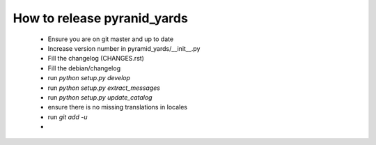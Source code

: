 ============================
How to release pyranid_yards
============================


 * Ensure you are on git master and up to date
 * Increase version number in pyramid_yards/__init__.py
 * Fill the changelog (CHANGES.rst)
 * Fill the debian/changelog
 * run `python setup.py develop`
 * run `python setup.py extract_messages`
 * run `python setup.py update_catalog`
 * ensure there is no missing translations in locales
 * run `git add -u`
 *

